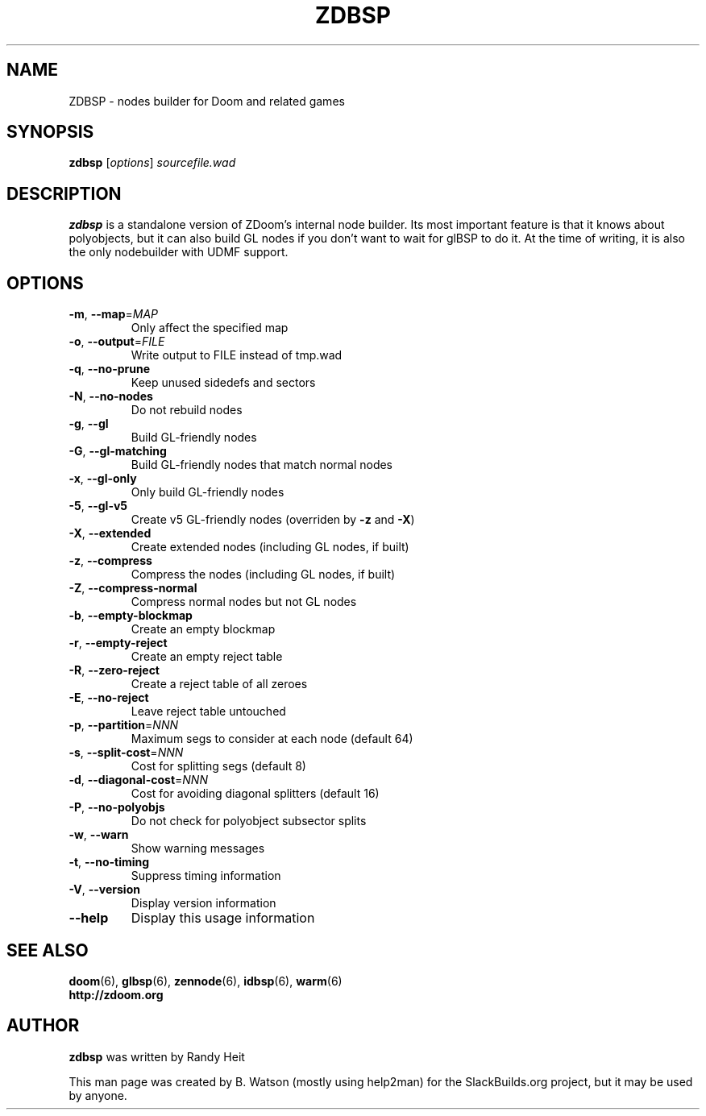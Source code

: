 .TH ZDBSP "6" "March 2012" "SlackBuilds.org" "Games"
.SH NAME
ZDBSP \- nodes builder for Doom and related games
.SH SYNOPSIS
.B zdbsp
[\fIoptions\fR] \fIsourcefile.wad\fR
.SH DESCRIPTION
.B zdbsp
is a standalone version of ZDoom's internal node builder. Its most
important feature is that it knows about polyobjects, but it can also
build GL nodes if you don't want to wait for glBSP to do it. At the time
of writing, it is also the only nodebuilder with UDMF support.
.SH OPTIONS
.TP
\fB\-m\fR, \fB\-\-map\fR=\fIMAP\fR
Only affect the specified map
.TP
\fB\-o\fR, \fB\-\-output\fR=\fIFILE\fR
Write output to FILE instead of tmp.wad
.TP
\fB\-q\fR, \fB\-\-no\-prune\fR
Keep unused sidedefs and sectors
.TP
\fB\-N\fR, \fB\-\-no\-nodes\fR
Do not rebuild nodes
.TP
\fB\-g\fR, \fB\-\-gl\fR
Build GL\-friendly nodes
.TP
\fB\-G\fR, \fB\-\-gl\-matching\fR
Build GL\-friendly nodes that match normal nodes
.TP
\fB\-x\fR, \fB\-\-gl\-only\fR
Only build GL\-friendly nodes
.TP
\fB\-5\fR, \fB\-\-gl\-v5\fR
Create v5 GL\-friendly nodes (overriden by \fB\-z\fR and \fB\-X\fR)
.TP
\fB\-X\fR, \fB\-\-extended\fR
Create extended nodes (including GL nodes, if built)
.TP
\fB\-z\fR, \fB\-\-compress\fR
Compress the nodes (including GL nodes, if built)
.TP
\fB\-Z\fR, \fB\-\-compress\-normal\fR
Compress normal nodes but not GL nodes
.TP
\fB\-b\fR, \fB\-\-empty\-blockmap\fR
Create an empty blockmap
.TP
\fB\-r\fR, \fB\-\-empty\-reject\fR
Create an empty reject table
.TP
\fB\-R\fR, \fB\-\-zero\-reject\fR
Create a reject table of all zeroes
.TP
\fB\-E\fR, \fB\-\-no\-reject\fR
Leave reject table untouched
.TP
\fB\-p\fR, \fB\-\-partition\fR=\fINNN\fR
Maximum segs to consider at each node (default 64)
.TP
\fB\-s\fR, \fB\-\-split\-cost\fR=\fINNN\fR
Cost for splitting segs (default 8)
.TP
\fB\-d\fR, \fB\-\-diagonal\-cost\fR=\fINNN\fR
Cost for avoiding diagonal splitters (default 16)
.TP
\fB\-P\fR, \fB\-\-no\-polyobjs\fR
Do not check for polyobject subsector splits
.TP
\fB\-w\fR, \fB\-\-warn\fR
Show warning messages
.TP
\fB\-t\fR, \fB\-\-no\-timing\fR
Suppress timing information
.TP
\fB\-V\fR, \fB\-\-version\fR
Display version information
.TP
\fB\-\-help\fR
Display this usage information
.SH "SEE ALSO"
\fBdoom\fR(6),
\fBglbsp\fR(6),
\fBzennode\fR(6),
\fBidbsp\fR(6),
\fBwarm\fR(6)
.br
.B http://zdoom.org
.SH AUTHOR
.B zdbsp
was written by Randy Heit
.P
This man page was created by B. Watson (mostly using help2man) for the
SlackBuilds.org project, but it may be used by anyone.
.\" man page generated like so:
.\" help2man -N -s 6 -n 'nodes builder for Doom and related games' \
.\"   -S SlackBuilds.org -o zdbsp.6 zdbsp
.\" ...and edited slightly (added DESCRIPTION, AUTHOR, SEE ALSO sections)
